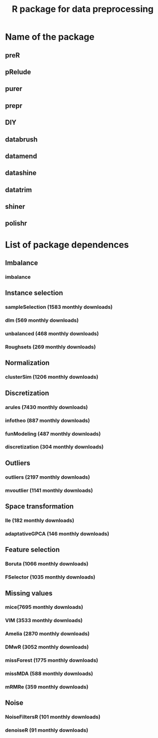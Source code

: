 #+STARTUP: indent
#+TITLE: R package for data preprocessing
* Name of the package
** preR
** pRelude
** purer
** prepr
** DIY
** databrush
** datamend
** datashine
** datatrim
** shiner
** polishr
* List of package dependences
** Imbalance
*** imbalance
** Instance selection
*** sampleSelection (1583 monthly downloads)
*** dlm (569 monthly downloads)
*** unbalanced (468 monthly downloads)
*** Roughsets (269 monthly downloads)
** Normalization
*** clusterSim (1206 monthly downloads)
** Discretization
*** arules (7430 monthly downloads)
*** infotheo (887 monthly downloads)
*** funModeling (487 monthly downloads)
*** discretization (304 monthly downloads)
** Outliers
*** outliers (2197 monthly downloads)
*** mvoutlier (1141 monthly downloads)
** Space transformation
*** lle (182 monthly downloads)
*** adaptativeGPCA (146 monthly downloads)
** Feature selection
*** Boruta (1066 monthly downloads)
*** FSelector (1035 monthly downloads)
** Missing values
*** mice(7695 monthly downloads)
*** VIM (3533 monthly downloads)
*** Amelia (2870 monthly downloads)
*** DMwR (3052 monthly downloads)
*** missForest (1775 monthly downloads)
*** missMDA (588 monthly downloads)
*** mRMRe (359 monthly downloads)
** Noise
*** NoiseFiltersR (101 monthly downloads)
*** denoiseR (91 monthly downloads)

